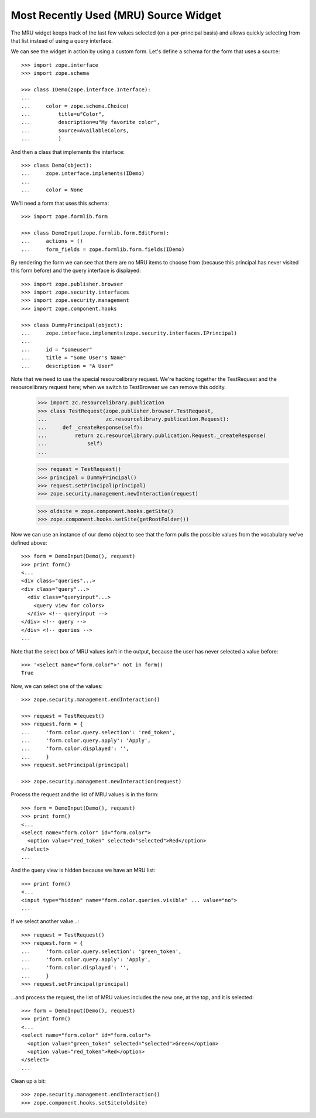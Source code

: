 ========================================
 Most Recently Used (MRU) Source Widget
========================================

The MRU widget keeps track of the last few values selected (on a per-principal
basis) and allows quickly selecting from that list instead of using a query
interface.

We can see the widget in action by using a custom form.  Let's define a schema
for the form that uses a source::

    >>> import zope.interface
    >>> import zope.schema

    >>> class IDemo(zope.interface.Interface):
    ...
    ...     color = zope.schema.Choice(
    ...         title=u"Color",
    ...         description=u"My favorite color",
    ...         source=AvailableColors,
    ...         )

And then a class that implements the interface::

    >>> class Demo(object):
    ...     zope.interface.implements(IDemo)
    ...
    ...     color = None

We'll need a form that uses this schema::

    >>> import zope.formlib.form

    >>> class DemoInput(zope.formlib.form.EditForm):
    ...     actions = ()
    ...     form_fields = zope.formlib.form.fields(IDemo)

By rendering the form we can see that there are no MRU items to choose from
(because this principal has never visited this form before) and the query
interface is displayed::

    >>> import zope.publisher.browser
    >>> import zope.security.interfaces
    >>> import zope.security.management
    >>> import zope.component.hooks

    >>> class DummyPrincipal(object):
    ...     zope.interface.implements(zope.security.interfaces.IPrincipal)
    ...
    ...     id = "someuser"
    ...     title = "Some User's Name"
    ...     description = "A User"

Note that we need to use the special resourcelibrary request.  We're
hacking together the TestRequest and the resourcelibrary request here; when we
switch to TestBrowser we can remove this oddity.

    >>> import zc.resourcelibrary.publication
    >>> class TestRequest(zope.publisher.browser.TestRequest,
    ...                   zc.resourcelibrary.publication.Request):
    ...     def _createResponse(self):
    ...         return zc.resourcelibrary.publication.Request._createResponse(
    ...             self)
    ...

    >>> request = TestRequest()
    >>> principal = DummyPrincipal()
    >>> request.setPrincipal(principal)
    >>> zope.security.management.newInteraction(request)

    >>> oldsite = zope.component.hooks.getSite()
    >>> zope.component.hooks.setSite(getRootFolder())

Now we can use an instance of our demo object to see that the form
pulls the possible values from the vocabulary we've defined above::

    >>> form = DemoInput(Demo(), request)
    >>> print form()
    <...
    <div class="queries"...>
    <div class="query"...>
      <div class="queryinput"...>
        <query view for colors>
      </div> <!-- queryinput -->
    </div> <!-- query -->
    </div> <!-- queries -->
    ...

Note that the select box of MRU values isn't in the output, because the user
has never selected a value before::

    >>> '<select name="form.color">' not in form()
    True

Now, we can select one of the values::

    >>> zope.security.management.endInteraction()

    >>> request = TestRequest()
    >>> request.form = {
    ...     'form.color.query.selection': 'red_token',
    ...     'form.color.query.apply': 'Apply',
    ...     'form.color.displayed': '',
    ...     }
    >>> request.setPrincipal(principal)

    >>> zope.security.management.newInteraction(request)

Process the request and the list of MRU values is in the form::

    >>> form = DemoInput(Demo(), request)
    >>> print form()
    <...
    <select name="form.color" id="form.color">
      <option value="red_token" selected="selected">Red</option>
    </select>
    ...

And the query view is hidden because we have an MRU list::

    >>> print form()
    <...
    <input type="hidden" name="form.color.queries.visible" ... value="no">
    ...

If we select another value...::

    >>> request = TestRequest()
    >>> request.form = {
    ...     'form.color.query.selection': 'green_token',
    ...     'form.color.query.apply': 'Apply',
    ...     'form.color.displayed': '',
    ...     }
    >>> request.setPrincipal(principal)

...and process the request, the list of MRU values includes the new one, at
the top, and it is selected::

    >>> form = DemoInput(Demo(), request)
    >>> print form()
    <...
    <select name="form.color" id="form.color">
      <option value="green_token" selected="selected">Green</option>
      <option value="red_token">Red</option>
    </select>
    ...

Clean up a bit::

    >>> zope.security.management.endInteraction()
    >>> zope.component.hooks.setSite(oldsite)

